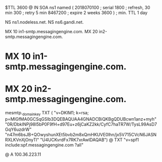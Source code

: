 $TTL 3600
@ 	IN SOA ns1 named (
				2018070100	; serial
				1800	; refresh, 30 min
				300	; retry 5 min
				8467200	; expire 2 weeks
				3600 )	; min. TTL 1 day

			NS		ns1.nodeless.net.
			NS		ns6.gandi.net.

			MX	10 in1-smtp.messagingengine.com.
			MX	20 in2-smtp.messagingengine.com.
*			MX	10 in1-smtp.messagingengine.com.
*			MX	20 in2-smtp.messagingengine.com.

mesmtp._domainkey	TXT	(
	"v=DKIM1; k=rsa; p=MIGfMA0GCSqGSIb3DQEBAQUAA4GNADCBiQKBgQDUBcwn1anz+myh"
	"0R/DbkINPj98I5bP0F9fH+d97Eu+z6jCaKZ2kk/CyfC7haTR7W/TysL99AsD7GqY6uzdrW"
	"n47m6bsJB+QOwyshunXEt5bvb2m8xQmHKUVE0lhn/jx5V715CVcN6JASNRXLKVnXjOnyTl"
	"U4UCKvrdFx7RK7xrAwIDAQAB")
@			TXT	"v=spf1 include:spf.messagingengine.com ?all"

@			A		100.36.223.11
